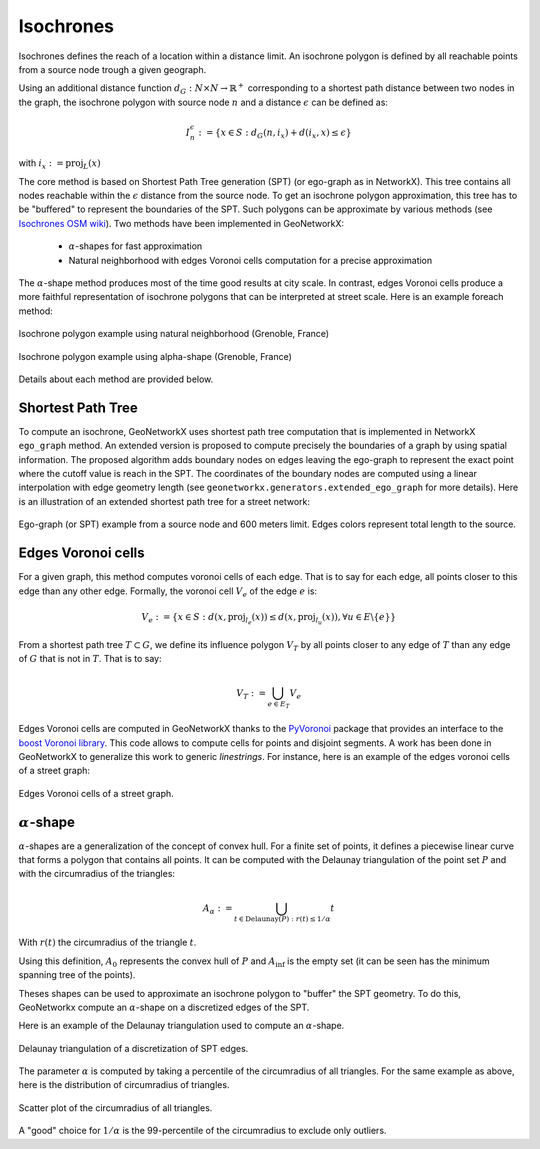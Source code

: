 
Isochrones
==========

Isochrones defines the reach of a location within a distance limit. An isochrone polygon is defined by all reachable
points from a source node trough a given geograph.

Using an additional distance function :math:`d_G: N \times N \rightarrow \mathbb{R}^+` corresponding to a shortest path
distance between two nodes in the graph, the isochrone polygon with source node :math:`n` and a distance
:math:`\epsilon` can be defined as:

    .. math::
        I_n^\epsilon := \{x \in S: d_G(n, i_x) + d(i_x, x) \leq \epsilon\}

with :math:`i_x := \text{proj}_L(x)`


The core method is based on Shortest Path Tree generation (SPT) (or ego-graph as in NetworkX). This tree contains all
nodes reachable within the :math:`\epsilon` distance from the source node. To get an isochrone polygon approximation,
this tree has to be "buffered" to represent the boundaries of the SPT.
Such polygons can be approximate by various methods (see `Isochrones OSM wiki <https://wiki.openstreetmap.org/wiki/Isochrone>`_).
Two methods have been implemented in GeoNetworkX:

    * :math:`\alpha`-shapes for fast approximation
    * Natural neighborhood with edges Voronoi cells computation for a precise approximation

The :math:`\alpha`-shape method produces most of the time good results at city scale. In contrast, edges Voronoi cells
produce a more faithful representation of isochrone polygons that can be interpreted at street scale.
Here is an example foreach method:

.. figure:: ../figures/Isochrone_example.png
    :align: center
    :figclass: align-center

    Isochrone polygon example using natural neighborhood (Grenoble, France)

.. figure:: ../figures/Isochrone_example_alpha_shape.png
    :align: center
    :figclass: align-center

    Isochrone polygon example using alpha-shape (Grenoble, France)


Details about each method are provided below.

Shortest Path Tree
------------------

To compute an isochrone, GeoNetworkX uses shortest path tree computation that is implemented in NetworkX ``ego_graph``
method. An extended version is proposed to compute precisely the boundaries of a graph by using spatial information.
The proposed algorithm adds boundary nodes on edges leaving the ego-graph to represent the exact point where the cutoff
value is reach in the SPT. The coordinates of the boundary nodes are computed using a linear interpolation with edge
geometry length (see ``geonetworkx.generators.extended_ego_graph`` for more details). Here is an illustration of an
extended shortest path tree for a street network:

.. figure:: ../figures/SPT_extension.png
    :align: center
    :figclass: align-center

    Ego-graph (or SPT) example from a source node and 600 meters limit. Edges colors represent total length to the
    source.



Edges Voronoi cells
-------------------

For a given graph, this method computes voronoi cells of each edge. That is to say for each edge, all points closer to
this edge than any other edge. Formally, the voronoi cell :math:`V_e` of the edge :math:`e` is:

.. math::
    V_e := \{ x \in S : d(x, \text{proj}_{l_e}(x)) \leq  d(x, \text{proj}_{l_u}(x)), \forall u \in E \backslash \{e\} \}

From a shortest path tree :math:`T \subset G`, we define its influence polygon :math:`V_T` by all points closer to any
edge of :math:`T` than any edge of :math:`G` that is not in :math:`T`. That is to say:

.. math::
    V_T := \bigcup_{e \in E_T} V_e

Edges Voronoi cells are computed in GeoNetworkX thanks to the `PyVoronoi <https://github.com/Voxel8/pyvoronoi>`_ package
that provides an interface to the
`boost Voronoi library <https://www.boost.org/doc/libs/1_70_0/libs/polygon/doc/voronoi_main.htm>`_. This code allows
to compute cells for points and disjoint segments. A work has been done in GeoNetworkX to generalize this work to
generic `linestrings`. For instance, here is an example of the edges voronoi cells of a street graph:

.. figure:: ../figures/voronoi_edges_cells.png
    :align: center
    :figclass: align-center

    Edges Voronoi cells of a street graph.




:math:`\alpha`-shape
--------------------

:math:`\alpha`-shapes are a generalization of the concept of convex hull. For a finite set of points, it defines
a piecewise linear curve that forms a polygon that contains all points. It can be computed with the Delaunay
triangulation of the point set :math:`P` and with the circumradius of the triangles:

.. math::
    A_\alpha := \bigcup_{t \in \text{Delaunay}(P) : r(t) \leq 1/\alpha} t

With :math:`r(t)` the circumradius of the triangle :math:`t`.

Using this definition, :math:`A_0` represents the convex hull of :math:`P` and :math:`A_\inf` is the empty set (it
can be seen has the minimum spanning tree of the points).

Theses shapes can be used to approximate an isochrone polygon to "buffer" the SPT geometry. To do this, GeoNetworkx
compute an :math:`\alpha`-shape on a discretized edges of the SPT.

Here is an example of the Delaunay triangulation used to compute an :math:`\alpha`-shape.

.. figure:: ../figures/DelaunayTriangulation.png
    :align: center
    :figclass: align-center

    Delaunay triangulation of a discretization of SPT edges.

The parameter :math:`\alpha` is computed by taking a percentile of the circumradius of all triangles. For the same
example as above, here is the distribution of circumradius of triangles.

.. figure:: ../figures/circumradius_distplot.png
    :align: center
    :figclass: align-center

    Scatter plot of the circumradius of all triangles.

A "good" choice for :math:`1/\alpha` is the 99-percentile of the circumradius to exclude only outliers.
